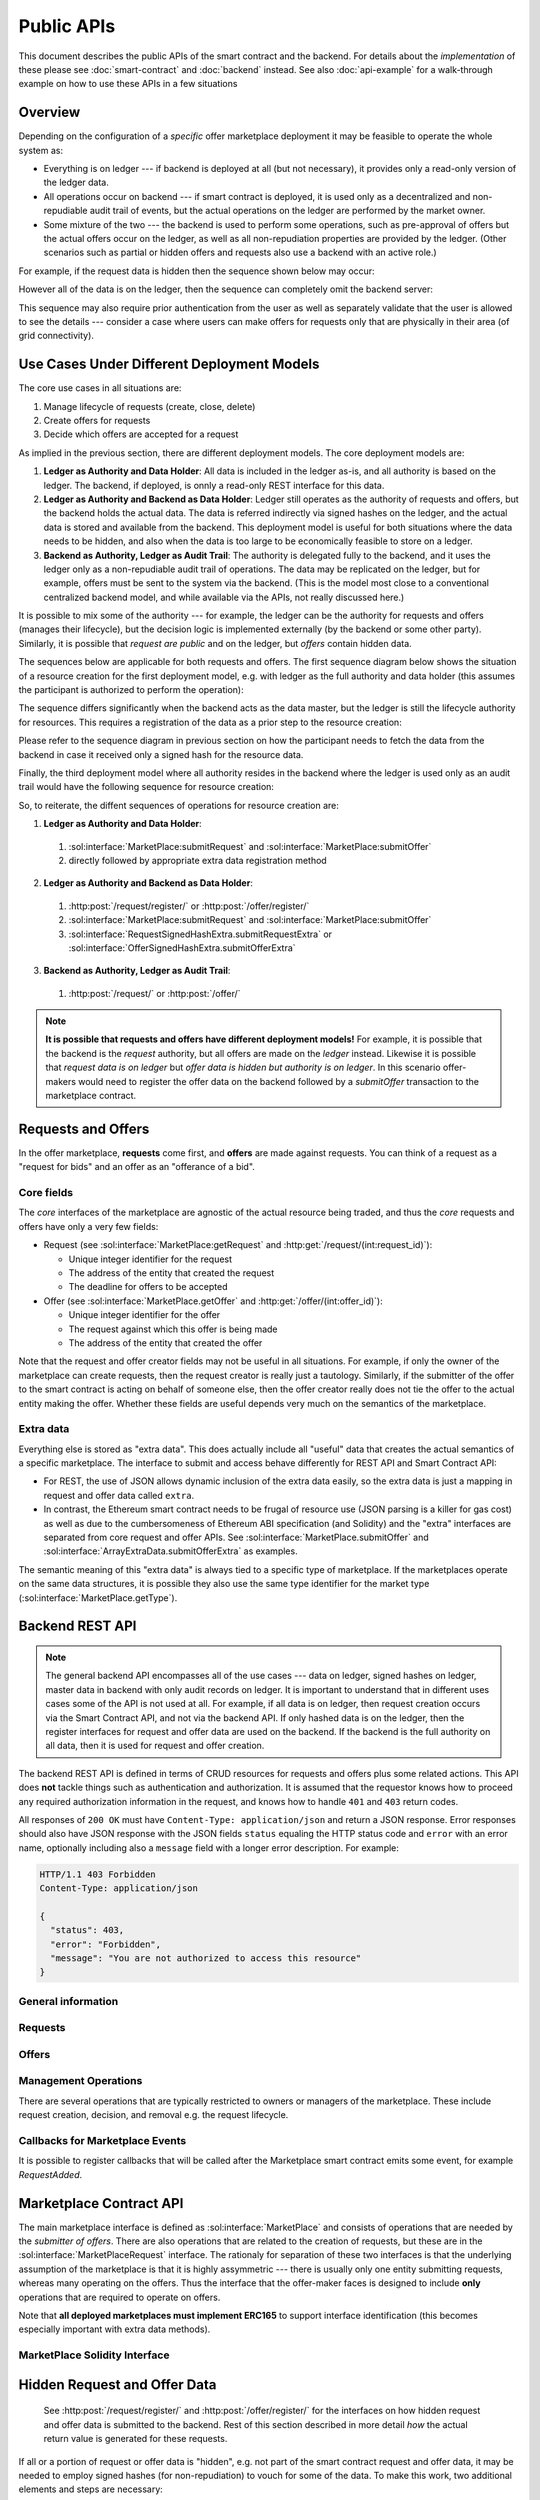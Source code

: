=============
 Public APIs
=============

This document describes the public APIs of the smart contract and the
backend. For details about the *implementation* of these please see
:doc:`smart-contract` and :doc:`backend` instead. See also
:doc:`api-example` for a walk-through example on how to use these APIs
in a few situations

Overview
========

Depending on the configuration of a *specific* offer marketplace
deployment it may be feasible to operate the whole system as:

* Everything is on ledger --- if backend is deployed at all (but not
  necessary), it provides only a read-only version of the ledger data.

* All operations occur on backend --- if smart contract is deployed,
  it is used only as a decentralized and non-repudiable audit trail of
  events, but the actual operations on the ledger are performed by the
  market owner.

* Some mixture of the two --- the backend is used to perform some
  operations, such as pre-approval of offers but the actual offers
  occur on the ledger, as well as all non-repudiation properties are
  provided by the ledger. (Other scenarios such as partial or hidden
  offers and requests also use a backend with an active role.)

For example, if the request data is hidden then the sequence shown
below may occur:

.. seqdiag:: backend-with-hidden-request-data.diag
   :caption: Backend used to query hidden request data, only signed hash is stored on the ledger.

However all of the data is on the ledger, then the sequence can
completely omit the backend server:

.. seqdiag:: ledger-without-hidden-request-data.diag
   :caption: No backend is required when all data is on the ledger.

This sequence may also require prior authentication from the user as
well as separately validate that the user is allowed to see the
details --- consider a case where users can make offers for requests
only that are physically in their area (of grid connectivity).

Use Cases Under Different Deployment Models
===========================================

The core use cases in all situations are:

1. Manage lifecycle of requests (create, close, delete)
2. Create offers for requests
3. Decide which offers are accepted for a request

As implied in the previous section, there are different deployment
models. The core deployment models are:

1. **Ledger as Authority and Data Holder**: All data is included in
   the ledger as-is, and all authority is based on the ledger. The
   backend, if deployed, is onnly a read-only REST interface for this
   data.
2. **Ledger as Authority and Backend as Data Holder**: Ledger still
   operates as the authority of requests and offers, but the backend
   holds the actual data. The data is referred indirectly via signed
   hashes on the ledger, and the actual data is stored and available
   from the backend. This deployment model is useful for both
   situations where the data needs to be hidden, and also when the
   data is too large to be economically feasible to store on a ledger.
3. **Backend as Authority, Ledger as Audit Trail**: The authority is
   delegated fully to the backend, and it uses the ledger only as a
   non-repudiable audit trail of operations. The data may be
   replicated on the ledger, but for example, offers must be sent to
   the system via the backend. (This is the model most close to a
   conventional centralized backend model, and while available via the
   APIs, not really discussed here.)

It is possible to mix some of the authority --- for example, the
ledger can be the authority for requests and offers (manages their
lifecycle), but the decision logic is implemented externally (by the
backend or some other party). Similarly, it is possible that *request
are public* and on the ledger, but *offers* contain hidden data.

The sequences below are applicable for both requests and offers. The
first sequence diagram below shows the situation of a resource
creation for the first deployment model, e.g. with ledger as the full
authority and data holder (this assumes the participant is authorized
to perform the operation):

.. seqdiag:: resource-creation-ledger-authority.diag
   :caption: Creation of a request or an offer where the ledger is the full authority for lifecycle management and data storage. The sequence also shows how a client may fetch the data also from the backend (in case it does not have a ledger interface available), but that the master data comes from the ledger. The data returned in steps 4. and 8. should be identical.

The sequence differs significantly when the backend acts as the data
master, but the ledger is still the lifecycle authority for
resources. This requires a registration of the data as a prior step to
the resource creation:

.. seqdiag:: resource-creation-backend-master.diag
   :caption: Creation of a request or an offer where the ledger is the authority on the resource lifecycle, but the actual data is stored in the backend. For transparency, this requires the validation of the hash signature by both the participant and the smart contract.

Please refer to the sequence diagram in previous section on how the
participant needs to fetch the data from the backend in case it
received only a signed hash for the resource data.

Finally, the third deployment model where all authority resides in the
backend where the ledger is used only as an audit trail would have the
following sequence for resource creation:

.. seqdiag:: resource-creation-backend-authority.diag
   :caption: Creation of a request or an offer where the backend has full authority for the operation and is the data master, even if the data is duplicated on the ledger. Note that in this scenario the resource id number may be assigned by the backend.

So, to reiterate, the diffent sequences of operations for resource
creation are:

1. **Ledger as Authority and Data Holder**:

  1. :sol:interface:`MarketPlace:submitRequest` and :sol:interface:`MarketPlace:submitOffer`
  2. directly followed by appropriate extra data registration method

2. **Ledger as Authority and Backend as Data Holder**:

  1. :http:post:`/request/register/` or :http:post:`/offer/register/`
  2. :sol:interface:`MarketPlace:submitRequest` and :sol:interface:`MarketPlace:submitOffer`
  3. :sol:interface:`RequestSignedHashExtra.submitRequestExtra` or :sol:interface:`OfferSignedHashExtra.submitOfferExtra`

3. **Backend as Authority, Ledger as Audit Trail**:

  1. :http:post:`/request/` or :http:post:`/offer/`


.. note::

   **It is possible that requests and offers have different deployment
   models!** For example, it is possible that the backend is the
   *request* authority, but all offers are made on the *ledger*
   instead. Likewise it is possible that *request data is on ledger*
   but *offer data is hidden but authority is on ledger*. In this
   scenario offer-makers would need to register the offer data on the
   backend followed by a `submitOffer` transaction to the marketplace
   contract.

Requests and Offers
===================

In the offer marketplace, **requests** come first, and **offers** are
made against requests. You can think of a request as a "request for
bids" and an offer as an "offerance of a bid".

Core fields
-----------

The *core* interfaces of the marketplace are agnostic of the actual
resource being traded, and thus the *core* requests and offers have
only a very few fields:

* Request (see :sol:interface:`MarketPlace:getRequest` and
  :http:get:`/request/(int:request_id)`):

  * Unique integer identifier for the request
  * The address of the entity that created the request
  * The deadline for offers to be accepted

* Offer (see :sol:interface:`MarketPlace.getOffer` and
  :http:get:`/offer/(int:offer_id)`):

  * Unique integer identifier for the offer
  * The request against which this offer is being made
  * The address of the entity that created the offer

Note that the request and offer creator fields may not be useful in
all situations. For example, if only the owner of the marketplace can
create requests, then the request creator is really just a
tautology. Similarly, if the submitter of the offer to the smart
contract is acting on behalf of someone else, then the offer creator
really does not tie the offer to the actual entity making the
offer. Whether these fields are useful depends very much on the
semantics of the marketplace.

Extra data
----------

Everything else is stored as "extra data". This does actually include
all "useful" data that creates the actual semantics of a specific
marketplace. The interface to submit and access behave differently for
REST API and Smart Contract API:

* For REST, the use of JSON allows dynamic inclusion of the extra data
  easily, so the extra data is just a mapping in request and offer
  data called ``extra``.

* In contrast, the Ethereum smart contract needs to be frugal of
  resource use (JSON parsing is a killer for gas cost) as well as due
  to the cumbersomeness of Ethereum ABI specification (and Solidity)
  and the "extra" interfaces are separated from core request and offer
  APIs. See :sol:interface:`MarketPlace.submitOffer` and
  :sol:interface:`ArrayExtraData.submitOfferExtra` as examples.

The semantic meaning of this "extra data" is always tied to a specific
type of marketplace. If the marketplaces operate on the same data
structures, it is possible they also use the same type identifier for
the market type (:sol:interface:`MarketPlace.getType`).

Backend REST API
================

.. note::

   The general backend API encompasses all of the use cases --- data
   on ledger, signed hashes on ledger, master data in backend with
   only audit records on ledger. It is important to understand that in
   different uses cases some of the API is not used at all. For
   example, if all data is on ledger, then request creation occurs via
   the Smart Contract API, and not via the backend API. If only hashed
   data is on the ledger, then the register interfaces for request and
   offer data are used on the backend. If the backend is the full
   authority on all data, then it is used for request and offer
   creation.

The backend REST API is defined in terms of CRUD resources for
requests and offers plus some related actions. This API does **not**
tackle things such as authentication and authorization. It is assumed
that the requestor knows how to proceed any required authorization
information in the request, and knows how to handle ``401`` and
``403`` return codes.

All responses of ``200 OK`` must have ``Content-Type:
application/json`` and return a JSON response. Error responses should
also have JSON response with the JSON fields ``status`` equaling the
HTTP status code and ``error`` with an error name, optionally
including also a ``message`` field with a longer error
description. For example:

.. sourcecode:: http

   HTTP/1.1 403 Forbidden
   Content-Type: application/json

   {
     "status": 403,
     "error": "Forbidden",
     "message": "You are not authorized to access this resource"
   }

General information
-------------------

.. http:get:: /info

   General marketplace information. Although this interface **can**
   return ``401`` and ``403``, it is more advisable to return
   information here (even if redacted) and then require authentication
   for more detailed requests.

   .. note:: This needs also to include the public key that can be
             used to validate signed hashes if backend holds the
             master data (with ledger having only signed hashes).

   **Example response**:

   .. sourcecode:: http

      HTTP/1.1 200 OK
      Content-Type: application/json

      {
        "type": "eu.sofie-iot.offer_marketplace.flower",
	"contract": {
	  "address": "0x6457AC5F9F8676B9223dE791571C5E8f86F1db13",
	  "network": 4
	}
      }

   :>json string type: Type identifier of the marketplace
   :>json object contract: Information about the smart contract,
			   omitted if none exist
   :>json string contract.address: EIP-55 checksummed address of the contract
   :>json int contract.network: Network id for the network the
				contract is deployed in
   :statuscode 200: Success
   :statuscode 401: Authentication required
   :statuscode 403: Forbidden

Requests
--------

.. http:get:: /request/

   Returns the list of requests. This may include open, closed or both
   open and closed requests depending on the query parameters.

   **Example response with default query parameters**:

   .. sourcecode:: http

      HTTP/1.1 200 OK
      Content-Type: application/json

      {
        "requests": [
	  {
	    "id": 1,
	    "deadline": "2031-01-09T000000Z",
	    "state": "open",
	    "decided": null,
	    "decision": null,
	    "offers": [{"id": 10}],
	    "extra": {}
	  },
	  {
	    "id": 2,
	    "deadline": "2018-08-19T010530Z",
	    "state": "decided",
	    "offers": [{"id": 7}, {"id": 12}],
	    "extra": {},
	    "decided": "2018-08-20T000000Z",
	    "decision": [{"id": 7}]
	  }
	]
      }

   (extra fields are left empty in this example)

   **Example response with query parameters** (``?ids_only=1&state=decided``):

   .. sourcecode:: http

      HTTP/1.1 200 OK
      Content-Type: application/json

      {
        "requests": [{"id": 2}]
      }

   :query state: comma-separated list of ``open``, ``closed`` and
                 ``decided`` (default is ``open``), or ``all``
   :query ids_only: either 0 or 1, if 1, then all details of requests
                    are omitted and only the request id is included
                    (default is 0)
   :>json array requests: array of request objects (see
                          :http:get:`/request/(int:request_id)` for
                          details on the request object structure)
   :statuscode 200: Success
   :statuscode 401: Authentication required
   :statuscode 403: Forbidden

.. http:get:: /request/(int:request_id)

   Returns the details of a specific request.

   **Example response** (this uses extra data format from the flower
    marketplace example):

   .. sourcecode:: http

      HTTP/1.1 200 OK
      Content-Type: application/json

      {
        "id": 1124,
	"state": "open",
	"decision": null,
	"deadline": "2019-01-06T12:05:00Z",
	"extra": {
	  "flower_type": "tulip",
	  "quantity": 500
	},
	"offers": [{"id": 9924}, {"id": 10650}]
      }

   **Example response for decided request**

   .. sourcecode:: http

      HTTP/1.1 200 OK
      Content-Type: application/json

      {
        "id": 1124,
	"state": "decided",
	"decision": [{"id": 125511}, {"id": 120019}],
	"deadline": "2019-01-06T12:05:00Z",
	"decided": "2019-01-06T12:10:00Z",
	"extra": {
	  "flower_type": "tulip",
	  "quantity": 500
	},
	"offers": [{"id": 9924}, {"id": 10650}, {"id": 125511}, {"id": 120019}]
      }

   :query ids_only: either 0 or 1, if 1, then all details of offers
                    for the request are omitted and only the request
                    id is included (default is 1 -- note that this is
                    **reverse** from the same field in
                    :http:get:`/request/`)
   :>json int id: The unique request identifier
   :>json string state: One of ``open``, ``closed`` or ``decided``,
                        represents the state of the request
   :>json array|null decision: The decision for the request. This is
                               meaningful only if state is
                               ``decided``, otherwise it should be
                               ``null``. For decided requests this is
                               the list of offers that were selected.
   :>json string|null decided: The decision time --- note that in some
			       cases this is approximate value due to
			       the inaccuracies related to block
			       timestamps.
   :>json string decided: Timestamp of the decision for ``decided``
			  requests, ``null`` otherwise. The timestamp
			  is ISO 8601 formatted.
   :statuscode 200: Success
   :statuscode 401: Authentication required
   :statuscode 403: Forbidden
   :statuscode 404: Not found

Offers
------

.. http:get:: /offer/
   Returns the list of offers. This may include open, closed or both
   open and closed offers depending on the query parameters.

   **Example response with default query parameters**:
   {
      "offers": [
         {
            "id": 1,
            "request_id": 3,
            "author": "0xDbf6c3491Fb057D3a0a11B8eD7Bf3d0b61B451F7",
            "extra": [
                91
            ],
            "state": "open"
         },
         {
            "id": 2,
            "request_id": 6,
            "author": "0xc2A85077d48931aeb0D47F86A071fA15Ae05E704",
            "extra": [
                78
            ],
            "state": "open"
         },
   }

   :<json object offers: Array of offers, see
			 :http:get:`/offer/(int:offer_id)` for
			 description of the individual elements in the array.

   :statuscode 200: Success
   :statuscode 401: Authentication required
   :statuscode 403: Forbidden

.. http:get:: /offer/(int:offer_id)
   Returns the details of a specific offer.

   **Example response** (this uses extra data format from the flower
    marketplace example):

   .. sourcecode:: http

      HTTP/1.1 200 OK
      Content-Type: application/json
      
      {
         "id": 6,
         "request_id": 18,
         "author": "0xf21a8275C4718Ffb26f3D32593dA6523407FBFc4",
         "extra": [
            99
         ],
         "state": "open"
      }

   :statuscode 200: Success
   :statuscode 401: Authentication required
   :statuscode 403: Forbidden

.. http:post:: /offer/

   :<json int request_id: Request id to put the offer against
   :<json object extra: Extra parameters

   **Example response**:

   .. sourcecode:: http

      HTTP/1.1 200 OK
      Content-Type: application/json

      {
        "offer_id": 2
      }   

   :statuscode 200: Success
   :statuscode 202: Accepted
   :statuscode 401: Authentication required
   :statuscode 403: Forbidden
   :statuscode 404: Request not found

.. http:put:: /offer/(int:offer_id)
   No implementation for the moment

   :statuscode 200: Success
   :statuscode 202: Accepted
   :statuscode 401: Authentication required
   :statuscode 403: Forbidden

.. http:delete:: /offer/(int:offer_id)
   No implementation for the moment

   :statuscode 202: Accepted
   :statuscode 204: Deleted
   :statuscode 401: Authentication required
   :statuscode 403: Forbidden
   :statuscode 409: Conflict

.. http:post:: /offer/register/

   :<json int request_id: Request id to put the offer against
   :<json object extra: Extra parameters

   **Example response**:

   .. sourcecode:: http

      HTTP/1.1 200 OK
      Content-Type: application/json

      {
        "offer_id": 2
      }   

   :statuscode 200: Success
   :statuscode 202: Accepted
   :statuscode 401: Authentication required
   :statuscode 403: Forbidden
   :statuscode 404: Request not found



Management Operations
---------------------

There are several operations that are typically restricted to owners
or managers of the marketplace. These include request creation,
decision, and removal e.g. the request lifecycle.

.. http:post:: /request/

   Create a new request. This method is often restricted to only
   authorized users. This often also causes a transaction to be
   initiated on the blockchain to actually submit a request.

   This method may return ``202 Accepted`` if the request creation has
   started, but may run for a long time (for example, waiting for
   smart contract transaction to complete). If ``202`` is returned,
   the result must contain a field ``status_url`` that can be polled
   --- that URL should either return ``202`` if the operation is still
   pending, or the actual result of the original request.

   **Example request**:

   .. sourcecode:: http

      POST /request/ HTTP/1.1
      Content-Type: application/json
      Authorization: ...

      {
      }

   **(fields are missing from request)**

   **Example response**:

   .. sourcecode:: http

      HTTP/1.1 200 OK
      Content-Type: application/json

      {
        "id": 22451
      }

   **(fields are missing from response)**


   **Example sequence with 202 Accepted response**:

   .. sourcecode:: http

      POST /request/ HTTP/1.1
      Content-Type: application/json
      Authorization: ...

      {
      }

   **(fields are missing from request)**

   .. sourcecode:: http

      HTTP/1.1 202 Accepted
      Content-Type: application/json

      {
        "status_url": "/pending_request/?tx=0x838f8888a4323...ffae"
      }

   .. sourcecode:: http

      GET /pending_request/?tx=0x838f8888a4323...ffae HTTP/1.1

   .. sourcecode:: http

      HTTP/1.1 200 OK
      Content-Type: application/json

      {
        "id": 22451
      }

   **(fields are missing from response)**

   :<json string deadline: Deadline for the request (ISO 8601 format)
   :<json object extra: Extra request parameters
   :>json int id: Request identifier
   :>json string deadline: The deadline parameter, potentially
                           adjusted by the server (due to resolution
                           etc.)
   :>json object extra: Extra request parameters, as interpreted and
                        stored by the system
   :statuscode 200: Success
   :statuscode 202: Accepted
   :statuscode 401: Authentication required
   :statuscode 403: Forbidden


.. http:put:: /request/(int:request_id)

   Update the state of a request. Depending on the configuration there
   are only a few valid operations:

   * Change state from ``open`` to ``closed``
   * Change state from ``closed`` to ``decided``, optionally supplied with
     ``decision`` values
   * Change state from ``open`` to ``decided``, with or withou
     ``decision`` values

   If the decision is performed by the smart contract, then the
   backend initiates the decision on the smart contract, and the
   backend will track the state of the request (in the ``GET``
   operation) with the state of the ledger.

   If in contrast the decision is made at the backend, then two paths
   are open: on ``open`` to ``closed`` transition the backend may know
   how to perform the decision, and does it. Alternatively the
   decision is made by some other process, and in that case it must be
   explicitly specified via ``closed`` to ``decided`` transition (or
   directly from open to decided).

   Note that *what transitions are valid* is defined by the
   marketplace itself. Also, it is possible for a ``PUT`` to return a
   ``202 Accepted`` just as with :http:post:`/request/` with the same
   semantics.

   The return value for ``200 OK`` is the updated request state, for
   ``202 Accepted`` the URL to check for updates.

   **Example request**

   .. sourcecode:: http

      PUT /request/2 HTTP/1.1
      Content-Type: application/json
      Authorization: ...

      {
        "state": "decided",
	"decision": [{"id": 7}]
      }

   :<json string state: One of ``closed`` and ``decided``
   :<json array decided: Array of offer ids that were accepted for the
                         request
   :statuscode 200: Success
   :statuscode 202: Accepted
   :statuscode 401: Authentication required
   :statuscode 403: Forbidden

.. http:delete:: /request/(int:request_id)

   Delete a request. The request must be in either closed or decided
   state. Also, some environments or smart contracts may enforce a
   minimum time from close or decision until a request can be removed
   in which case ``409`` is returned. This operation may return ``202
   Accepted`` with the same semantics as with :http:post:`/request/`.

   :statuscode 202: Accepted
   :statuscode 204: Deleted
   :statuscode 401: Authentication required
   :statuscode 403: Forbidden
   :statuscode 409: Conflict

.. http:post:: /request/register/

   :<json int request_id: Request id to put the extra data
   :<json object extra: Extra request parameters

   :statuscode 200: OK
   :statuscode 401: Authentication required
   :statuscode 403: Forbidden

   
Callbacks for Marketplace Events
--------------------------------

It is possible to register callbacks that will be called after the Marketplace 
smart contract emits some event, for example `RequestAdded`.

.. http:get:: /subscription/events/

   Returns a list of available events for subscription. For example:
    
   .. sourcecode:: http
    
      HTTP/1.1 200 OK
      Content-Type: application/json
      
      {
        "events": [
            "RequestAdded", 
            "RequestExtraAdded", 
            "OfferAdded", 
            "OfferExtraAdded", 
            "FunctionStatus", 
            "OwnershipTransferred"
        ]
      }

   :>json object events: Array of available event names as strings, for which a 
        subscription can be requested.

   :statuscode 200: Success
   :statuscode 401: Authentication required
   :statuscode 403: Forbidden

   
.. http:post:: /subscription/

   Subscribes to the specific event.
   
   **Example request**:

   .. sourcecode:: http

      POST /subscription/ HTTP/1.1
      Content-Type: application/json

      {
        "event": "RequestAdded",
        "url": "https://mydomain.com/marketplace/callback/"
      }

   **Example response**:

   .. sourcecode:: http

      HTTP/1.1 200 OK
      Content-Type: application/json

      {
        "id": "c073a476-efd6-4dab-a93d-275d74526538"
      }
   
   :<json string event: Name of the event to subscribe to
   :<json string url: Callback URL
   :>json string id: Subscription identifier in UUID version 4 format, 
        which is used to view, update, or delete the subscription.

   :statuscode 200: Success
   :statuscode 400: Invalid request
   :statuscode 401: Authentication required
   :statuscode 403: Forbidden

   
.. http:get:: /subscription/(string:id)

   Returns the event name and callback URL of the existing subscription.

   :>json string event: Name of the event
   :>json string url: Callback URL
   
   :statuscode 200: Success
   :statuscode 400: Invalid request
   :statuscode 401: Authentication required
   :statuscode 403: Forbidden

   
.. http:put:: /subscription/(string:id)

   Updates the existing subscription, the request must provide either 
   a new event name or new callback URL.
   
      **Example request**:

   .. sourcecode:: http

      PUT /subscription/c073a476-efd6-4dab-a93d-275d74526538 HTTP/1.1
      Content-Type: application/json

      {
        "url": "https://anotherdomain.com/marketplace/callback/"
      }

   :<json string event: Optional new name of the event to subscribe to
   :<json string url: Optional new callback URL
      
   :statuscode 200: Success
   :statuscode 400: Invalid request
   :statuscode 401: Authentication required
   :statuscode 403: Forbidden

   
.. http:delete:: /subscription/(string:id)

   Deletes the existing subscription.

   :statuscode 204: Deleted
   :statuscode 400: Invalid request
   :statuscode 401: Authentication required
   :statuscode 403: Forbidden



Marketplace Contract API
========================

The main marketplace interface is defined as
:sol:interface:`MarketPlace` and consists of operations that are
needed by the *submitter of offers*. There are also operations that
are related to the creation of requests, but these are in the
:sol:interface:`MarketPlaceRequest` interface. The rationaly for
separation of these two interfaces is that the underlying assumption
of the marketplace is that it is highly assymmetric --- there is
usually only one entity submitting requests, whereas many operating on
the offers. Thus the interface that the offer-maker faces is designed
to include **only** operations that are required to operate on offers.

Note that **all deployed marketplaces must implement ERC165** to
support interface identification (this becomes especially important
with extra data methods).

MarketPlace Solidity Interface
------------------------------

.. autosolinterface:: MarketPlace
   :members:

Hidden Request and Offer Data
=============================

  See :http:post:`/request/register/` and
  :http:post:`/offer/register/` for the interfaces on how hidden
  request and offer data is submitted to the backend. Rest of this
  section described in more detail *how* the actual return value is
  generated for these requests.

If all or a portion of request or offer data is "hidden", e.g. not
part of the smart contract request and offer data, it may be needed to
employ signed hashes (for non-repudiation) to vouch for some of the
data. To make this work, two additional elements and steps are
necessary:

1. Signing key that the backend uses to sign hashes
2. Generating hashes from the request and offer data

We are going to skip the problem with the signing key for now and just
assume there is a way to sign a hash in a way that all parties in the
offer marketplace can verify to have been signed by the backend (or
some other trusted entity).

For the second problem, let's just say there is a way to consistently
hash the following fields in request and offer:

  * ``deadline``
  * ``extra``
  * ``request_id`` for offers

The hash should also include a timestamp value ``generated``, a
ISO8601-formatted timestamp when the hash was calculated. This field
needs to be included in the final data that is sent, e.g. the final
issuance of the signed and hashed data is::

    (generated, hash, signature)

The generation timestamp is included to allow others to evaluate the
freshness of the signed hash.

    Yes, both the signature generation (e.g. which cryptographic
    mechanisms to use) and the problem of consistent serialization are
    completely overlooked currently.

Mapping from Terni ``rest.py`` to Backend REST API
==================================================

**Notice: This section will be eventually removed, it is included in
the document for discussion purposes.**

Interface Mapping
-----------------

The existing ``rest.py`` implementation from the Terni pilot currently
has these API endpoints::

  /addRequest/<quantity>/<zone>/<requestDate>/<deadline>/<startDate>/<endDate>/<maxPrice>/<user>/<token>
  /list
  /offer/<id>/<price>/<user>/<token>
  /showRequest/<id>
  /decide/<id>/<user>/<token>
  /showRequestWon/<which>/<author>
  /pay/<id>/<user>/<token>
  /listAll
  /tokenBalance/<address>
  /myAddress

Looking at the implementation these seem to map like this:

* ``/addRequest`` → :http:post:`/request/` (with ``extra`` parameters)
* ``/list`` → :http:get:`/request/`
* ``/offer`` → :http:post:`/offer/` (with ``extra`` parameters)
* ``/showRequest`` → :http:get:`/request/(int:request_id)`
* ``/decide`` → :http:put:`/request/(int:request_id)` (with ``state``
  change to ``decided``)
* ``/showRequestWon`` → no direct match, this seems to look for
  requests won by the requestor
* ``/listAll`` → :http:get:`/request/` with query ``?state=all``
* ``/myAddress`` → :http:get:`/info`

The following ones are related to the ERC-20 and post-decision
processes which have no direct meaning in the offer marketplace core
itself. These would be marketplace-specific extensions to the core
backend APIs.

* ``/pay``
* ``/tokenBalance``

Authentication and Authorization
--------------------------------

Regarding **authentication**, the mechanism used in ``rest.py`` is to
pass a ``<token>`` in request parameters. The canonical RESTful way is
to use the ``Authorization`` field with the ``Bearer`` type (see
https://tools.ietf.org/html/rfc6750). The backend API does not
directly define how a user is authenticated and authorized, but a
reasonable method would be:

* If needed, add ``/login`` endpoint (marketplace-specific extension)
  that is used to perform a login process (using whatever is
  applicable for the marketplace, such as OAuth2) -- OTOH, ``rest.py``
  does not have a mechanism to perform authentication, it assumes the
  existence of a token and a verification service somewhere else, thus
  if the same method is followed then no such login endpoint is needed
  for the Terni case.

* The backend **implementation** would have a pluggable
  authentication/authorization mechanism, e.g. it would be possible to
  define a Terni-specific authorization class like this (not final
  interface)::

    class TerniAuthorization(sofie_offer_marketplace.backend.Authorization):
      def authorize(self, request):
        if 'Authorize' not in request.headers:
	  abort(401)

	fields = request.headers['Authorize'].split()

	if len(fields) != 2 or fields[0] != 'Bearer':
	  abort(401)

	token = fields[1]

	if not check_with_auth_backend(token):
	  abort(403)

	return
